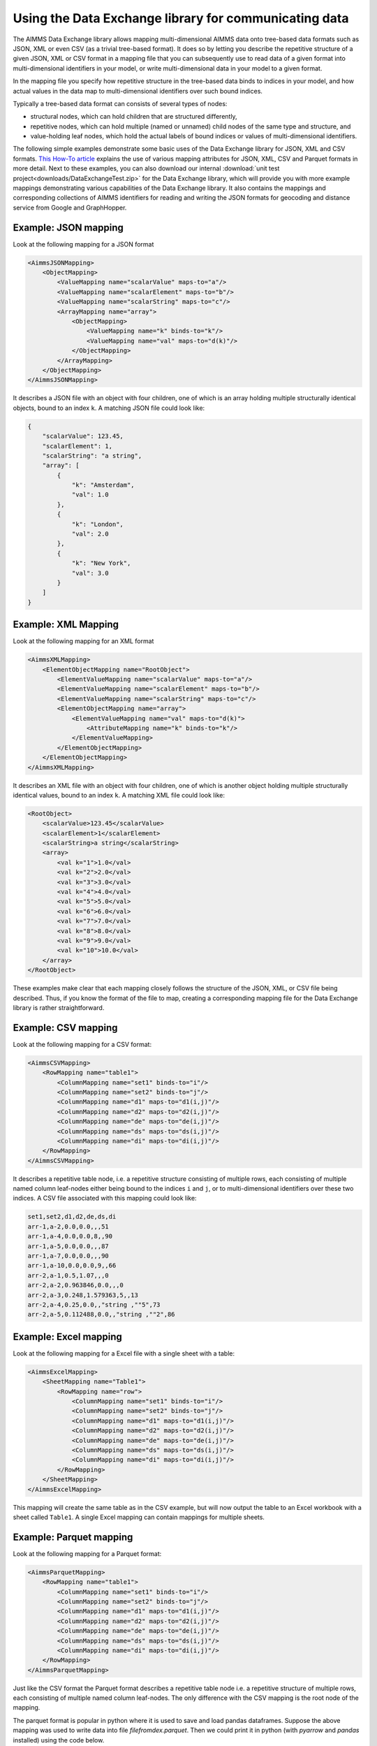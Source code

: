 Using the Data Exchange library for communicating data
======================================================

The AIMMS Data Exchange library allows mapping multi-dimensional AIMMS data onto tree-based data formats such as JSON, XML or even CSV (as a trivial tree-based format). It does so by letting you describe the repetitive structure of a given JSON, XML or CSV format in a mapping file that you can subsequently use to read data of a given format into multi-dimensional identifiers in your model, or write multi-dimensional data in your model to a given format. 
 
In the mapping file you specify how repetitive structure in the tree-based data binds to indices in your model, and how actual values in the data map to multi-dimensional identifiers over such bound indices.

Typically a tree-based data format can consists of several types of nodes:

*  structural nodes, which can hold children that are structured differently,
* repetitive nodes, which can hold multiple (named or unnamed) child nodes of the same type and structure, and
* value-holding leaf nodes, which hold the actual labels of bound indices or values of multi-dimensional identifiers.

The following simple examples demonstrate some basic uses of the Data Exchange library for JSON, XML and CSV formats. `This How-To article <https://how-to.aimms.com/Articles/534/534-dealing-with-the-different-data-types.html>`__ explains the use of various mapping attributes for JSON, XML, CSV and Parquet formats in more detail. Next to these examples, you can also download our internal :download:`unit test project<downloads/DataExchangeTest.zip>` for the Data Exchange library, which will provide you with more example mappings demonstrating various capabilities of the Data Exchange library. It also contains the mappings and corresponding collections of AIMMS identifiers for reading and writing the JSON formats for geocoding and distance service from Google and GraphHopper.

Example: JSON mapping
---------------------

Look at the following mapping for a JSON format

.. code-block:: xml

    <AimmsJSONMapping>
        <ObjectMapping>
            <ValueMapping name="scalarValue" maps-to="a"/>
            <ValueMapping name="scalarElement" maps-to="b"/>
            <ValueMapping name="scalarString" maps-to="c"/>
            <ArrayMapping name="array">
                <ObjectMapping>
                    <ValueMapping name="k" binds-to="k"/>
                    <ValueMapping name="val" maps-to="d(k)"/>
                </ObjectMapping>
            </ArrayMapping>
        </ObjectMapping>
    </AimmsJSONMapping>

It describes a JSON file with an object with four children, one of which is an array holding multiple structurally identical objects, bound to an index ``k``. A matching JSON file could look like: 

.. code-block:: json

    {
        "scalarValue": 123.45,
        "scalarElement": 1,
        "scalarString": "a string",
        "array": [
            {
                "k": "Amsterdam",
                "val": 1.0
            },
            {
                "k": "London",
                "val": 2.0
            },
            {
                "k": "New York",
                "val": 3.0
            }
        ]
    }

Example: XML Mapping
---------------------

Look at the following mapping for an XML format

.. code-block:: xml

    <AimmsXMLMapping>
        <ElementObjectMapping name="RootObject">
            <ElementValueMapping name="scalarValue" maps-to="a"/>
            <ElementValueMapping name="scalarElement" maps-to="b"/>
            <ElementValueMapping name="scalarString" maps-to="c"/>
            <ElementObjectMapping name="array">
                <ElementValueMapping name="val" maps-to="d(k)">
                    <AttributeMapping name="k" binds-to="k"/>
                </ElementValueMapping>
            </ElementObjectMapping>
        </ElementObjectMapping>
    </AimmsXMLMapping> 
    
It describes an XML file with an object with four children, one of which is another object holding multiple structurally identical values, bound to an index ``k``. A matching XML file could look like: 

.. code-block:: xml

    <RootObject>
        <scalarValue>123.45</scalarValue>
        <scalarElement>1</scalarElement>
        <scalarString>a string</scalarString>
        <array>
            <val k="1">1.0</val>
            <val k="2">2.0</val>
            <val k="3">3.0</val>
            <val k="4">4.0</val>
            <val k="5">5.0</val>
            <val k="6">6.0</val>
            <val k="7">7.0</val>
            <val k="8">8.0</val>
            <val k="9">9.0</val>
            <val k="10">10.0</val>
        </array>
    </RootObject>

These examples make clear that each mapping closely follows the structure of the JSON, XML, or CSV file being described. Thus, if you know the format of the file to map, creating a corresponding mapping file for the Data Exchange library is rather straightforward.

Example: CSV mapping
---------------------

Look at the following mapping for a CSV format:

.. code-block:: xml

    <AimmsCSVMapping>
        <RowMapping name="table1">
            <ColumnMapping name="set1" binds-to="i"/>
            <ColumnMapping name="set2" binds-to="j"/>
            <ColumnMapping name="d1" maps-to="d1(i,j)"/>
            <ColumnMapping name="d2" maps-to="d2(i,j)"/>
            <ColumnMapping name="de" maps-to="de(i,j)"/>
            <ColumnMapping name="ds" maps-to="ds(i,j)"/>
            <ColumnMapping name="di" maps-to="di(i,j)"/>
        </RowMapping>
    </AimmsCSVMapping>

It describes a repetitive table node, i.e. a repetitive structure consisting of multiple rows, each consisting of multiple named column leaf-nodes either being bound to the indices ``i`` and ``j``, or to multi-dimensional identifiers over these two indices. A CSV file associated with this mapping could look like:

.. code-block:: xml
    
    set1,set2,d1,d2,de,ds,di
    arr-1,a-2,0.0,0.0,,,51
    arr-1,a-4,0.0,0.0,8,,90
    arr-1,a-5,0.0,0.0,,,87
    arr-1,a-7,0.0,0.0,,,90
    arr-1,a-10,0.0,0.0,9,,66
    arr-2,a-1,0.5,1.07,,,0
    arr-2,a-2,0.963846,0.0,,,0
    arr-2,a-3,0.248,1.579363,5,,13
    arr-2,a-4,0.25,0.0,,"string ,""5",73
    arr-2,a-5,0.112488,0.0,,"string ,""2",86

.. _example-excel-mapping:

Example: Excel mapping
----------------------

Look at the following mapping for a Excel file with a single sheet with a table:

.. code-block:: xml

    <AimmsExcelMapping>
        <SheetMapping name="Table1">
            <RowMapping name="row">
                <ColumnMapping name="set1" binds-to="i"/>
                <ColumnMapping name="set2" binds-to="j"/>
                <ColumnMapping name="d1" maps-to="d1(i,j)"/>
                <ColumnMapping name="d2" maps-to="d2(i,j)"/>
                <ColumnMapping name="de" maps-to="de(i,j)"/>
                <ColumnMapping name="ds" maps-to="ds(i,j)"/>
                <ColumnMapping name="di" maps-to="di(i,j)"/>
            </RowMapping>
        </SheetMapping>
    </AimmsExcelMapping>

This mapping will create the same table as in the CSV example, but will now output the table to an Excel workbook with a sheet called ``Table1``. A single Excel mapping can contain mappings for multiple sheets.

Example: Parquet mapping
------------------------

Look at the following mapping for a Parquet format:

.. code-block:: xml

    <AimmsParquetMapping>
        <RowMapping name="table1">
            <ColumnMapping name="set1" binds-to="i"/>
            <ColumnMapping name="set2" binds-to="j"/>
            <ColumnMapping name="d1" maps-to="d1(i,j)"/>
            <ColumnMapping name="d2" maps-to="d2(i,j)"/>
            <ColumnMapping name="de" maps-to="de(i,j)"/>
            <ColumnMapping name="ds" maps-to="ds(i,j)"/>
            <ColumnMapping name="di" maps-to="di(i,j)"/>
        </RowMapping>
    </AimmsParquetMapping>

Just like the CSV format the Parquet format describes a repetitive table node i.e. a repetitive structure of multiple rows, each consisting of multiple named column leaf-nodes. The only difference with the CSV mapping is the root node of the mapping.

The parquet format is popular in python where it is used to save and load pandas dataframes. Suppose the above mapping was used to write data into file *filefromdex.parquet*. Then we could print it in python (with *pyarrow* and *pandas* installed) using the code below. 

.. code-block:: python

    import pandas as pd
    import pyarrow.parquet as pq

    table = pq.read_table("filefromdex.parquet")
    df = table.to_pandas()
    print(df)

This could then print:

.. code-block:: xml

            set1  set2       d1       d2 de           ds   di 
    0      arr-1   a-2  0.00000  0.00000                   51 
    1      arr-1   a-4  0.00000  0.00000  8                90 
    2      arr-1   a-5  0.00000  0.00000                   87 
    3      arr-1   a-7  0.00000  0.00000                   90 
    4      arr-1  a-10  0.00000  0.00000  9                66 
    ..       ...   ...      ...      ... ..          ...  ... 
    978  arr-100   a-6  0.48890  0.00000                  100 
    979  arr-100   a-7  0.00000  1.25346  7  string ,"0   88
    980  arr-100   a-8  0.30000  1.55780     string ,"7   83
    981  arr-100   a-9  0.38500  0.00000  2                26 
    982  arr-100  a-10  0.01854  0.00000                    0 

Here we see in the top row the names from the ``ColumnMapping`` of the mapping. In the left column are the row numbers added by python. The other columns are data read from file *filefromdex.parquet*.

.. spelling:word-list::

    geocoding
		dataframes
